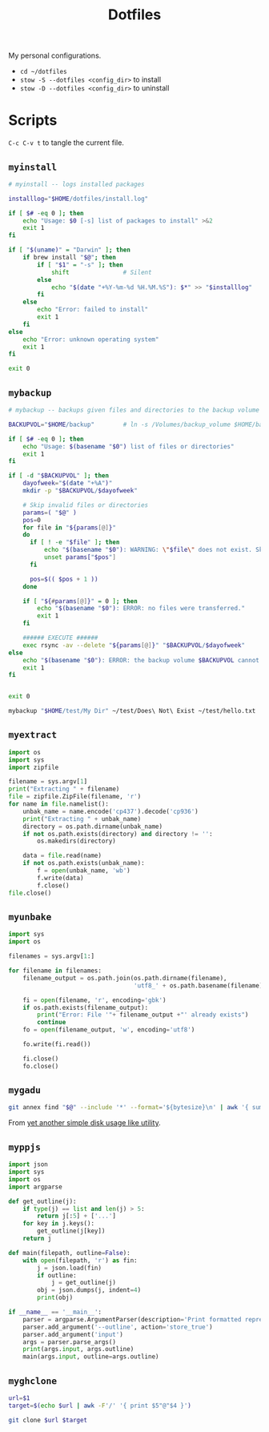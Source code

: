#+TITLE: Dotfiles
#+PROPERTY: header-args :mkdirp yes

My personal configurations.

- ~cd ~/dotfiles~
- ~stow -S --dotfiles <config_dir>~ to install
- ~stow -D --dotfiles <config_dir>~ to uninstall


* Scripts

=C-c C-v t= to tangle the current file.

** =myinstall=
#+begin_src sh :shebang #!/bin/bash :tangle scripts/myinstall
  # myinstall -- logs installed packages

  installlog="$HOME/dotfiles/install.log"

  if [ $# -eq 0 ]; then
      echo "Usage: $0 [-s] list of packages to install" >&2
      exit 1
  fi

  if [ "$(uname)" = "Darwin" ]; then
      if brew install "$@"; then
          if [ "$1" = "-s" ]; then
              shift               # Silent
          else
              echo "$(date "+%Y-%m-%d %H.%M.%S"): $*" >> "$installlog"
          fi
      else
          echo "Error: failed to install"
          exit 1
      fi
  else
      echo "Error: unknown operating system"
      exit 1
  fi

  exit 0
#+end_src

** =mybackup=
#+begin_src bash :shebang #!/usr/bin/env bash :tangle scripts/mybackup
  # mybackup -- backups given files and directories to the backup volume

  BACKUPVOL="$HOME/backup"        # ln -s /Volumes/backup_volume $HOME/backup

  if [ $# -eq 0 ]; then
      echo "Usage: $(basename "$0") list of files or directories"
      exit 1
  fi

  if [ -d "$BACKUPVOL" ]; then
      dayofweek="$(date "+%A")"
      mkdir -p "$BACKUPVOL/$dayofweek"

      # Skip invalid files or directories
      params=( "$@" )
      pos=0
      for file in "${params[@]}"
      do
        if [ ! -e "$file" ]; then
            echo "$(basename "$0"): WARNING: \"$file\" does not exist. Skipped."
            unset params["$pos"]
        fi

        pos=$(( $pos + 1 ))
      done

      if [ "${#params[@]}" = 0 ]; then
          echo "$(basename "$0"): ERROR: no files were transferred."
          exit 1
      fi

      ###### EXECUTE ######
      exec rsync -av --delete "${params[@]}" "$BACKUPVOL/$dayofweek"
  else
      echo "$(basename "$0"): ERROR: the backup volume $BACKUPVOL cannot be found"
      exit 1
  fi


  exit 0
#+end_src

#+begin_src sh
mybackup "$HOME/test/My Dir" ~/test/Does\ Not\ Exist ~/test/hello.txt
#+end_src

** =myextract=
#+begin_src python :shebang #!/usr/bin/env python :tangle scripts/myextract
  import os
  import sys
  import zipfile

  filename = sys.argv[1]
  print("Extracting " + filename)
  file = zipfile.ZipFile(filename, 'r')
  for name in file.namelist():
      unbak_name = name.encode('cp437').decode('cp936')
      print("Extracting " + unbak_name)
      directory = os.path.dirname(unbak_name)
      if not os.path.exists(directory) and directory != '':
          os.makedirs(directory)

      data = file.read(name)
      if not os.path.exists(unbak_name):
          f = open(unbak_name, 'wb')
          f.write(data)
          f.close()
  file.close()
#+end_src

** =myunbake=
#+begin_src python :shebang #!/usr/bin/env python :tangle scripts/myunbake
  import sys
  import os

  filenames = sys.argv[1:]

  for filename in filenames:
      filename_output = os.path.join(os.path.dirname(filename),
                                     'utf8_' + os.path.basename(filename))

      fi = open(filename, 'r', encoding='gbk')
      if os.path.exists(filename_output):
          print("Error: File '"+ filename_output +"' already exists")
          continue
      fo = open(filename_output, 'w', encoding='utf8')

      fo.write(fi.read())

      fi.close()
      fo.close()
#+end_src

** =mygadu=

#+begin_src bash :shebang #!/usr/bin/env bash :tangle scripts/mygadu
  git annex find "$@" --include '*' --format='${bytesize}\n' | awk '{ sum += $1; nfiles++; } END { printf "%d files, %.3f MB\n", nfiles, sum/1000000 } '
#+end_src

From [[https://git-annex.branchable.com/tips/yet_another_simple_disk_usage_like_utility/][yet another simple disk usage like utility]].

** =myppjs=

#+begin_src python :shebang #!/usr/bin/env python :tangle scripts/myppjs
  import json
  import sys
  import os
  import argparse

  def get_outline(j):
      if type(j) == list and len(j) > 5:
          return j[:5] + ['...']
      for key in j.keys():
          get_outline(j[key])
      return j

  def main(filepath, outline=False):
      with open(filepath, 'r') as fin:
          j = json.load(fin)
          if outline:
              j = get_outline(j)
          obj = json.dumps(j, indent=4)
          print(obj)

  if __name__ == '__main__':
      parser = argparse.ArgumentParser(description='Print formatted representation of json file')
      parser.add_argument('--outline', action='store_true')
      parser.add_argument('input')
      args = parser.parse_args()
      print(args.input, args.outline)
      main(args.input, outline=args.outline)
#+end_src

** =myghclone=

#+begin_src sh :shebang #!/usr/bin/env bash :tangle scripts/myghclone
  url=$1
  target=$(echo $url | awk -F'/' '{ print $5"@"$4 }')

  git clone $url $target
#+end_src
